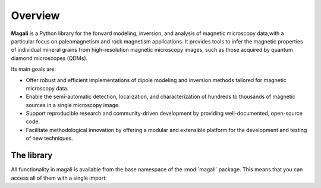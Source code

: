 .. _overview:

Overview
========

**Magali** is a Python library for the forward modeling, inversion, and analysis
of magnetic microscopy data,with a particular focus on paleomagnetism and rock
magnetism applications. It provides tools to infer the magnetic properties of
individual mineral grains from high-resolution magnetic microscopy images, such 
as those acquired by quantum diamond microscopes (QDMs).

Its main goals are:

- Offer robust and efficient implementations of dipole modeling and inversion 
  methods tailored for magnetic microscopy data.
- Enable the semi-automatic detection, localization, and characterization of
  hundreds to thousands of magnetic sources in a single microscopy image.
- Support reproducible research and community-driven development by providing
  well-documented, open-source code.
- Facilitate methodological innovation by offering a modular and extensible
  platform for the development and testing of new techniques.

The library
-----------
All functionality in magali is available from the base namespace of the 
:mod:`magali` package. This means that you can access all of them with a 
single import:

.. jupyter-execute::

    # magali is usually imported as mg
    import magali as mg


.. seealso::

    Checkout the :ref:`api` for a comprehensive list of the available functions
    and classes in Magali.